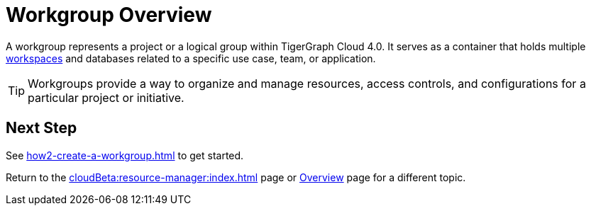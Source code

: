= Workgroup Overview

A workgroup represents a project or a logical group within TigerGraph Cloud 4.0.
It serves as a container that holds multiple xref:workspaces/workspace.adoc[workspaces] and databases related to a specific use case, team, or application.

[TIP]
Workgroups provide a way to organize and manage resources, access controls, and configurations for a particular project or initiative.

== Next Step

See xref:how2-create-a-workgroup.adoc[] to get started.

Return to the xref:cloudBeta:resource-manager:index.adoc[] page or xref:cloudBeta:overview:index.adoc[Overview] page for a different topic.

